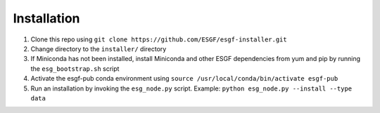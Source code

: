 Installation
******************************************

1. Clone this repo using ``git clone https://github.com/ESGF/esgf-installer.git``
2. Change directory to the ``installer/`` directory
3. If Miniconda has not been installed, install Miniconda and other ESGF dependencies from yum and pip by running the ``esg_bootstrap.sh`` script
4. Activate the esgf-pub conda environment using ``source /usr/local/conda/bin/activate esgf-pub``
5. Run an installation by invoking the ``esg_node.py`` script.
   Example: ``python esg_node.py --install --type data``

